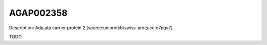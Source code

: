 
AGAP002358
=============



Description: Adp,atp carrier protein 2 [source:uniprotkb/swiss-prot;acc:q7pqv7].

TODO
